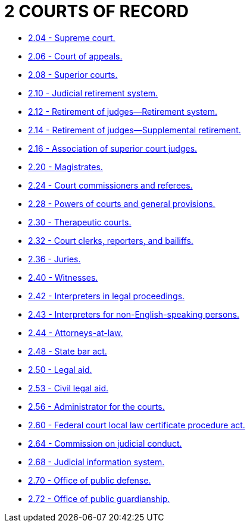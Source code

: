 = 2 COURTS OF RECORD

* link:2.04_supreme_court.adoc[2.04 - Supreme court.]
* link:2.06_court_of_appeals.adoc[2.06 - Court of appeals.]
* link:2.08_superior_courts.adoc[2.08 - Superior courts.]
* link:2.10_judicial_retirement_system.adoc[2.10 - Judicial retirement system.]
* link:2.12_retirement_of_judges—retirement_system.adoc[2.12 - Retirement of judges—Retirement system.]
* link:2.14_retirement_of_judges—supplemental_retirement.adoc[2.14 - Retirement of judges—Supplemental retirement.]
* link:2.16_association_of_superior_court_judges.adoc[2.16 - Association of superior court judges.]
* link:2.20_magistrates.adoc[2.20 - Magistrates.]
* link:2.24_court_commissioners_and_referees.adoc[2.24 - Court commissioners and referees.]
* link:2.28_powers_of_courts_and_general_provisions.adoc[2.28 - Powers of courts and general provisions.]
* link:2.30_therapeutic_courts.adoc[2.30 - Therapeutic courts.]
* link:2.32_court_clerks_reporters_and_bailiffs.adoc[2.32 - Court clerks, reporters, and bailiffs.]
* link:2.36_juries.adoc[2.36 - Juries.]
* link:2.40_witnesses.adoc[2.40 - Witnesses.]
* link:2.42_interpreters_in_legal_proceedings.adoc[2.42 - Interpreters in legal proceedings.]
* link:2.43_interpreters_for_non-english-speaking_persons.adoc[2.43 - Interpreters for non-English-speaking persons.]
* link:2.44_attorneys-at-law.adoc[2.44 - Attorneys-at-law.]
* link:2.48_state_bar_act.adoc[2.48 - State bar act.]
* link:2.50_legal_aid.adoc[2.50 - Legal aid.]
* link:2.53_civil_legal_aid.adoc[2.53 - Civil legal aid.]
* link:2.56_administrator_for_the_courts.adoc[2.56 - Administrator for the courts.]
* link:2.60_federal_court_local_law_certificate_procedure_act.adoc[2.60 - Federal court local law certificate procedure act.]
* link:2.64_commission_on_judicial_conduct.adoc[2.64 - Commission on judicial conduct.]
* link:2.68_judicial_information_system.adoc[2.68 - Judicial information system.]
* link:2.70_office_of_public_defense.adoc[2.70 - Office of public defense.]
* link:2.72_office_of_public_guardianship.adoc[2.72 - Office of public guardianship.]
